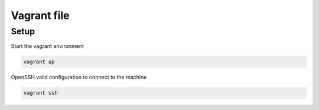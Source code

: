 Vagrant file
============

Setup
~~~~~

Start the vagrant environment

.. code-block:: sh

    vagrant up

OpenSSH valid configuration to connect to the machine

.. code-block:: sh
    
    vagrant ssh
